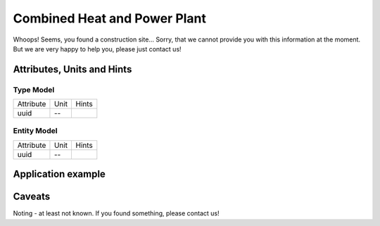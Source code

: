 .. _chp_model:

Combined Heat and Power Plant
-----------------------------
Whoops!
Seems, you found a construction site...
Sorry, that we cannot provide you with this information at the moment.
But we are very happy to help you, please just contact us!

.. _chp_attributes:

Attributes, Units and Hints
^^^^^^^^^^^^^^^^^^^^^^^^^^^

.. _chp_type_attributes:

Type Model
""""""""""

+-----------+------+-------+
| Attribute | Unit | Hints |
+-----------+------+-------+
| uuid      | --   |       |
+-----------+------+-------+

.. _chp_entity_attributes:

Entity Model
""""""""""""

+-----------+------+-------+
| Attribute | Unit | Hints |
+-----------+------+-------+
| uuid      | --   |       |
+-----------+------+-------+

.. _chp_example:

Application example
^^^^^^^^^^^^^^^^^^^
.. code-block:: java
  :linenos:

  NodeInput node = new NodeInput(
      UUID.fromString("4ca90220-74c2-4369-9afa-a18bf068840d"),
      "node_a",
      profBroccoli,
      defaultOperationTime,
      Quantities.getQuantity(1d, PU),
      true,
      geoJsonReader.read("{ \"type\": \"Point\", \"coordinates\": [7.411111, 51.492528] }") as Point,
      GermanVoltageLevelUtils.EHV_380KV,
      1
    )

.. _chp_caveats:

Caveats
^^^^^^^
Noting - at least not known.
If you found something, please contact us!
